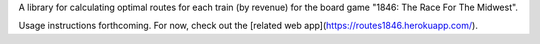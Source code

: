 A library for calculating optimal routes for each train (by revenue) for the board game "1846: The Race For The Midwest".

Usage instructions forthcoming. For now, check out the [related web app](https://routes1846.herokuapp.com/).



